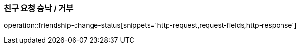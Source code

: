 [[friendship-change-status]]
=== 친구 요청 승낙 / 거부

operation::friendship-change-status[snippets='http-request,request-fields,http-response']
